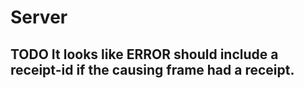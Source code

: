 * Server
** TODO It looks like ERROR should include a receipt-id if the causing frame had a receipt.
